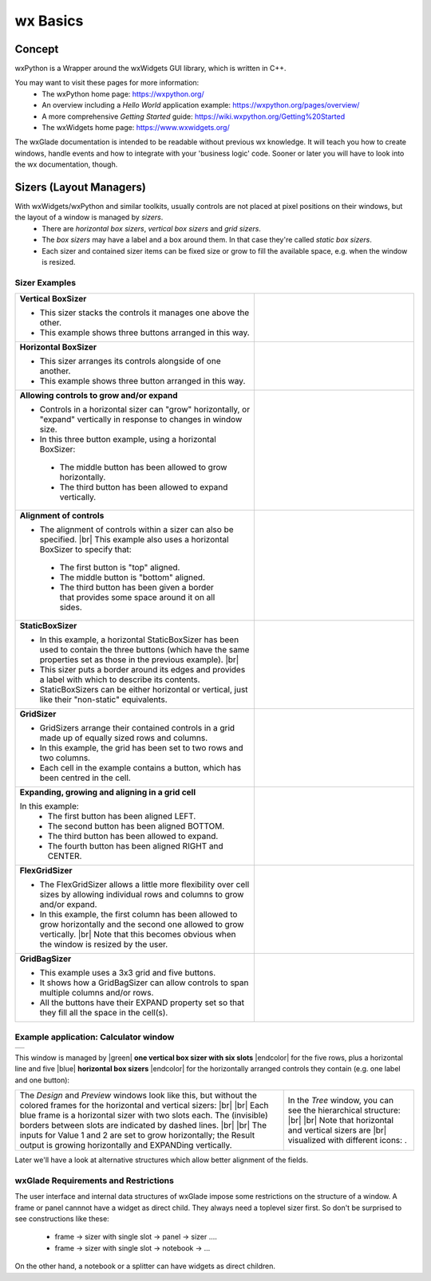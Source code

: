 
.. |br| raw:: html

   <br/>


.. |green| raw:: html

   <font color="green">


.. |blue| raw:: html

   <font color="blue">

.. |endcolor| raw:: html

   </font>


################
wx Basics
################


*******
Concept
*******

wxPython is a Wrapper around the wxWidgets GUI library, which is written in C++.

You may want to visit these pages for more information:
 * The wxPython home page: https://wxpython.org/
 * An overview including a `Hello World` application example: https://wxpython.org/pages/overview/
 * A more comprehensive `Getting Started` guide: https://wiki.wxpython.org/Getting%20Started
 * The wxWidgets home page: https://www.wxwidgets.org/



The wxGlade documentation is intended to be readable without previous wx knowledge.
It will teach you how to create windows, handle events and how to integrate with your 'business logic' code.
Sooner or later you will have to look into the wx documentation, though.



************************
Sizers (Layout Managers)
************************


With wxWidgets/wxPython and similar toolkits, usually controls are not placed at pixel positions on their windows, but the layout of a window is managed by *sizers*.
 - There are *horizontal box sizers*, *vertical box sizers* and *grid sizers*.
 - The *box sizers* may have a label and a box around them. In that case they're called *static box sizers*.
 - Each sizer and contained sizer items can be fixed size or grow to fill the available space, e.g. when the window is resized.

Sizer Examples
==============



.. |vertical| image:: images/vertical.png
    :width: 120

.. |horizontal| image:: images/horizontal.png
    :width: 280

.. |horizontal2| image:: images/horizontal2.png
    :width: 280

.. |horizontal3| image:: images/horizontal3.png
    :width: 280

.. |static_horizontal| image:: images/static_horizontal.png
    :width: 280

.. |grid1| image:: images/grid1.png
    :width: 300

.. |grid2| image:: images/grid2.png
    :width: 300

.. |flex_grid| image:: images/flex_grid.png
    :width: 300

.. |gridbag| image:: images/gridbag.png
    :width: 300

.. list-table::
   :widths: 60 40
   :header-rows: 0
   :align: center

   * - **Vertical BoxSizer**

       * This sizer stacks the controls it manages one above the other.
       * This example shows three buttons arranged in this way.

     - |vertical| 
   * - **Horizontal BoxSizer**

       * This sizer arranges its controls alongside of one another.
       * This example shows three button arranged in this way.

     - |horizontal| 
   * - **Allowing controls to grow and/or expand**

       * Controls in a horizontal sizer can "grow" horizontally, or "expand" vertically in response to changes in window size.
       * In this three button example, using a horizontal BoxSizer:

        * The middle button has been allowed to grow horizontally.
        * The third button has been allowed to expand vertically.

     - |horizontal2| 
   * - **Alignment of controls**

       * The alignment of controls within a sizer can also be specified. |br|
         This example also uses a horizontal BoxSizer to specify that:

        * The first button is "top" aligned.
        * The middle button is "bottom" aligned.
        * The third button has been given a border that provides some space around it on all sides.

     - |horizontal3|
   * - **StaticBoxSizer**

       * In this example, a horizontal StaticBoxSizer has been used to contain the three buttons
         (which have the same properties set as those in the previous example). |br|
       * This sizer puts a border around its edges and provides a label with which to describe its contents.
       * StaticBoxSizers can be either horizontal or vertical, just like their "non-static" equivalents.

     - |static_horizontal|
   * - **GridSizer**

       * GridSizers arrange their contained controls in a grid made up of equally sized rows and columns.
       * In this example, the grid has been set to two rows and two columns.
       * Each cell in the example contains a button, which has been centred in the cell.

     - |grid1|
   * - **Expanding, growing and aligning in a grid cell**

       In this example:
        * The first button has been aligned LEFT.
        * The second button has been aligned BOTTOM.
        * The third button has been allowed to expand.
        * The fourth button has been aligned RIGHT and CENTER.

     - |grid2|
   * - **FlexGridSizer**

       * The FlexGridSizer allows a little more flexibility over cell sizes by allowing individual
         rows and columns to grow and/or expand.
       * In this example, the first column has been allowed to grow horizontally and
         the second one allowed to grow vertically. |br|
         Note that this becomes obvious when the window is resized by the user.

     - |flex_grid|
   * - **GridBagSizer**

       * This example uses a 3x3 grid and five buttons.
       * It shows how a GridBagSizer can allow controls to span multiple columns and/or rows.
       * All the buttons have their EXPAND property set so that they fill all the space in the cell(s).

     - |gridbag|



Example application: Calculator window
======================================

.. |Calculator_06_sizers| image:: images/Calculator_06_sizers.png
   :width: 200
   :align: middle

.. |Calculator_06_tree| image:: images/Calculator_06_tree.png
   :width: 200
   :align: middle

.. |sizer_h| image:: images/sizer_h.png

.. |sizer| image:: images/sizer.png


+----------------------------------------------------------------------+
|  .. image:: images/Calculator_06_preview.png                         |
|     :width: 200                                                      |
+----------------------------------------------------------------------+

This window is managed by |green| **one vertical box sizer with six slots** |endcolor| for the five rows, plus a horizontal line and five |blue| **horizontal box sizers** |endcolor| for the horizontally arranged controls they contain (e.g. one label and one button):

.. list-table::
   :header-rows: 0
   :align: center

   * - The *Design* and *Preview* windows look like this, but without the colored frames for the horizontal and vertical sizers: |br|
       |Calculator_06_sizers| |br|
       Each blue frame is a horizontal sizer with two slots each.
       The (invisible) borders between slots are indicated by dashed lines. |br| |br|
       The inputs for Value 1 and 2 are set to grow horizontally;
       the Result output is growing horizontally and EXPANDing vertically. 
     - In the *Tree* window, you can see the hierarchical structure: |br|
       |Calculator_06_tree| |br|
       Note that horizontal and vertical sizers are |br| visualized with different icons: |sizer_h| |sizer| .


Later we'll have a look at alternative structures which allow better alignment of the fields.

.. |wPalette| image:: images/wPalette.png
   :width: 200
   :align: middle


wxGlade Requirements and Restrictions
=====================================

The user interface and internal data structures of wxGlade impose some restrictions on the structure of a window.
A frame or panel cannnot have a widget as direct child. They always need a toplevel sizer first. So don't be surprised to see constructions like these:

 - frame -> sizer with single slot -> panel -> sizer ....
 - frame -> sizer with single slot -> notebook -> ...

On the other hand, a notebook or a splitter can have widgets as direct children.
